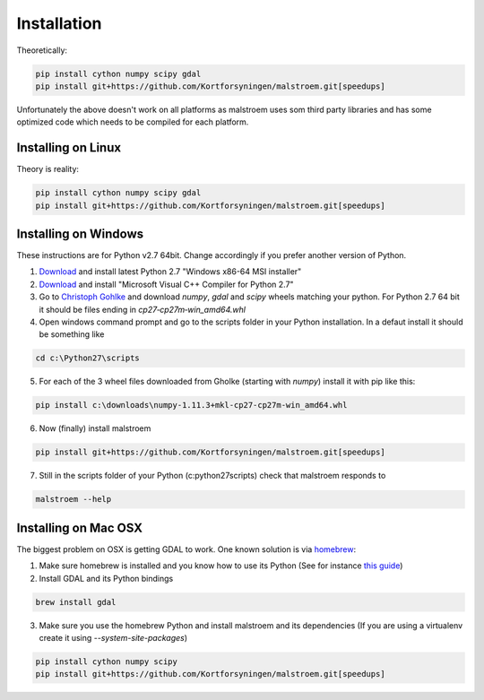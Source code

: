 Installation
============
Theoretically:

.. code-block:: console

   pip install cython numpy scipy gdal
   pip install git+https://github.com/Kortforsyningen/malstroem.git[speedups]


Unfortunately the above doesn't work on all platforms as malstroem uses som third party libraries and has some
optimized code which needs to be compiled for each platform.

Installing on Linux
-------------------
Theory is reality:

.. code-block:: console

   pip install cython numpy scipy gdal
   pip install git+https://github.com/Kortforsyningen/malstroem.git[speedups]


Installing on Windows
---------------------

These instructions are for Python v2.7 64bit. Change accordingly if you prefer another version of Python.

1. `Download <https://www.python.org/downloads/windows/>`_ and install latest Python 2.7 "Windows x86-64 MSI installer"
2. `Download <https://www.microsoft.com/en-us/download/details.aspx?id=44266>`_ and install "Microsoft Visual C++
   Compiler for Python 2.7"
3. Go to `Christoph Gohlke <http://www.lfd.uci.edu/~gohlke/pythonlibs/>`_ and download `numpy`, `gdal` and `scipy`
   wheels matching your python. For Python 2.7 64 bit it should be files ending in `cp27‑cp27m‑win_amd64.whl`
4. Open windows command prompt and go to the scripts folder in your Python installation. In a defaut install it should
   be something like

.. code-block:: console

   cd c:\Python27\scripts


5. For each of the 3 wheel files downloaded from Gholke (starting with `numpy`) install it with pip like this:

.. code-block:: console

   pip install c:\downloads\numpy‑1.11.3+mkl‑cp27‑cp27m‑win_amd64.whl


6. Now (finally) install malstroem

.. code-block:: console

   pip install git+https://github.com/Kortforsyningen/malstroem.git[speedups]


7. Still in the scripts folder of your Python (c:\python27\scripts) check that malstroem responds to

.. code-block:: console

   malstroem --help


Installing on Mac OSX
---------------------
The biggest problem on OSX is getting GDAL to work. One known solution is via `homebrew <http://brew.sh/>`_:

1. Make sure homebrew is installed and you know how to use its Python (See for instance `this guide <http://docs.python-guide.org/en/latest/starting/install/osx/>`_)
2. Install GDAL and its Python bindings

.. code-block:: console

   brew install gdal

3. Make sure you use the homebrew Python and install malstroem and its dependencies (If you are using a virtualenv
   create it using `--system-site-packages`)

.. code-block:: console

   pip install cython numpy scipy
   pip install git+https://github.com/Kortforsyningen/malstroem.git[speedups]